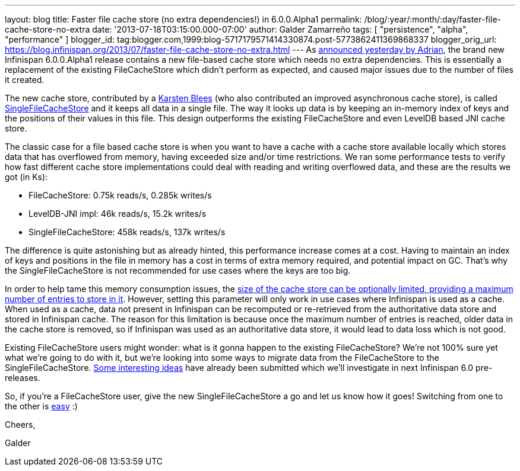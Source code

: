 ---
layout: blog
title: Faster file cache store (no extra dependencies!) in 6.0.0.Alpha1
permalink: /blog/:year/:month/:day/faster-file-cache-store-no-extra
date: '2013-07-18T03:15:00.000-07:00'
author: Galder Zamarreño
tags: [ "persistence", "alpha", "performance" ]
blogger_id: tag:blogger.com,1999:blog-5717179571414330874.post-5773862411369868337
blogger_orig_url: https://blog.infinispan.org/2013/07/faster-file-cache-store-no-extra.html
---
As
http://infinispan.blogspot.ch/2013/07/infinispan-600alpha1-is-out.html[announced
yesterday by Adrian], the brand new Infinispan 6.0.0.Alpha1 release
contains a new file-based cache store which needs no extra dependencies.
This is essentially a replacement of the existing FileCacheStore which
didn't perform as expected, and caused major issues due to the number of
files it created.

The new cache store, contributed by a https://github.com/kblees[Karsten
Blees] (who also contributed an improved asynchronous cache store), is
called
https://github.com/infinispan/infinispan/blob/master/core/src/main/java/org/infinispan/loaders/file/SingleFileCacheStore.java[SingleFileCacheStore]
and it keeps all data in a single file. The way it looks up data is by
keeping an in-memory index of keys and the positions of their values in
this file. This design outperforms the existing FileCacheStore and even
LevelDB based JNI cache store.

The classic case for a file based cache store is when you want to have a
cache with a cache store available locally which stores data that has
overflowed from memory, having exceeded size and/or time restrictions.
We ran some performance tests to verify how fast different cache store
implementations could deal with reading and writing overflowed data, and
these are the results we got (in Ks):


* FileCacheStore: 0.75k reads/s, 0.285k writes/s
* LevelDB-JNI impl: 46k reads/s, 15.2k writes/s
* SingleFileCacheStore: 458k reads/s, 137k writes/s

The difference is quite astonishing but as already hinted, this
performance increase comes at a cost. Having to maintain an index of
keys and positions in the file in memory has a cost in terms of extra
memory required, and potential impact on GC. That's why the
SingleFileCacheStore is not recommended for use cases where the keys are
too big.



In order to help tame this memory consumption issues, the
http://docs.jboss.org/infinispan/6.0/apidocs/org/infinispan/configuration/cache/SingleFileCacheStoreConfigurationBuilder.html#maxEntries(int)[size
of the cache store can be optionally limited, providing a maximum number
of entries to store in it]. However, setting this parameter will only
work in use cases where Infinispan is used as a cache. When used as a
cache, data not present in Infinispan can be recomputed or re-retrieved
from the authoritative data store and stored in Infinispan cache. The
reason for this limitation is because once the maximum number of entries
is reached, older data in the cache store is removed, so if Infinispan
was used as an authoritative data store, it would lead to data loss
which is not good.



Existing FileCacheStore users might wonder: what is it gonna happen to
the existing FileCacheStore? We're not 100% sure yet what we're going to
do with it, but we're looking into some ways to migrate data from the
FileCacheStore to the SingleFileCacheStore.
https://issues.jboss.org/browse/ISPN-3318[Some interesting ideas] have
already been submitted which we'll investigate in next Infinispan 6.0
pre-releases.



So, if you're a FileCacheStore user, give the new SingleFileCacheStore a
go and let us know how it goes! Switching from one to the other is
https://github.com/infinispan/infinispan/blob/master/core/src/test/java/org/infinispan/loaders/file/SingleFileCacheStoreFunctionalTest.java#L58[easy]
:)



Cheers,

Galder
